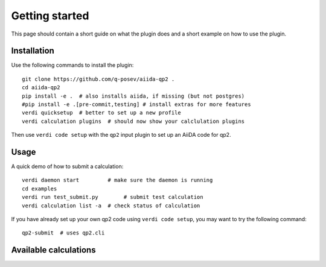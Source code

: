 ===============
Getting started
===============

This page should contain a short guide on what the plugin does and
a short example on how to use the plugin.

Installation
++++++++++++

Use the following commands to install the plugin::

    git clone https://github.com/q-posev/aiida-qp2 .
    cd aiida-qp2
    pip install -e .  # also installs aiida, if missing (but not postgres)
    #pip install -e .[pre-commit,testing] # install extras for more features
    verdi quicksetup  # better to set up a new profile
    verdi calculation plugins  # should now show your calclulation plugins

Then use ``verdi code setup`` with the ``qp2`` input plugin
to set up an AiiDA code for qp2.

Usage
+++++

A quick demo of how to submit a calculation::

    verdi daemon start         # make sure the daemon is running
    cd examples
    verdi run test_submit.py        # submit test calculation
    verdi calculation list -a  # check status of calculation

If you have already set up your own qp2 code using
``verdi code setup``, you may want to try the following command::

    qp2-submit  # uses qp2.cli

Available calculations
++++++++++++++++++++++

.. aiida-calcjob:: DiffCalculation
    :module: qp2.calculations
